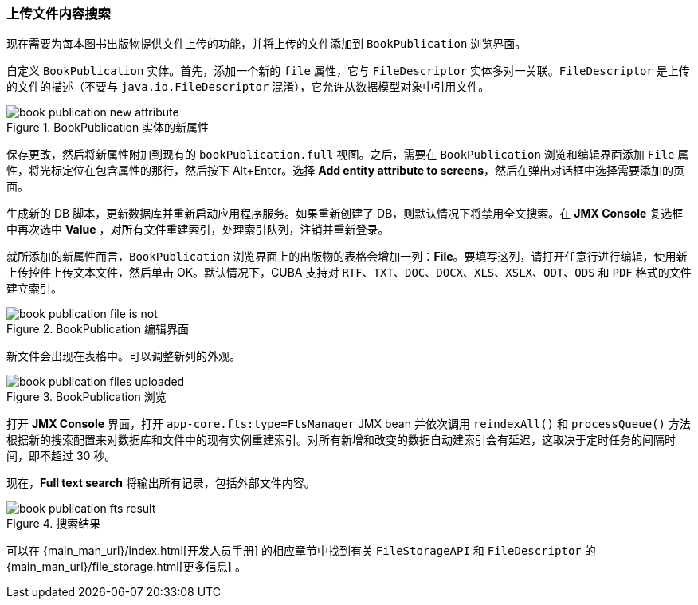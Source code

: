 :sourcesdir: ../../../source

[[qs_search_files]]
=== 上传文件内容搜索

现在需要为每本图书出版物提供文件上传的功能，并将上传的文件添加到 `BookPublication` 浏览界面。

自定义 `BookPublication` 实体。首先，添加一个新的 `file` 属性，它与 `FileDescriptor` 实体多对一关联。`FileDescriptor` 是上传的文件的描述（不要与 `java.io.FileDescriptor` 混淆），它允许从数据模型对象中引用文件。

.BookPublication 实体的新属性
image::book_publication_new_attribute.png[align="center"]

保存更改，然后将新属性附加到现有的 `bookPublication.full` 视图。之后，需要在 `BookPublication` 浏览和编辑界面添加 `File` 属性，将光标定位在包含属性的那行，然后按下 Alt+Enter。选择 *Add entity attribute to screens*，然后在弹出对话框中选择需要添加的页面。

生成新的 DB 脚本，更新数据库并重新启动应用程序服务。如果重新创建了 DB，则默认情况下将禁用全文搜索。在 *JMX Console* 复选框中再次选中 *Value* ，对所有文件重建索引，处理索引队列，注销并重新登录。

就所添加的新属性而言，`BookPublication` 浏览界面上的出版物的表格会增加一列：*File*。要填写这列，请打开任意行进行编辑，使用新上传控件上传文本文件，然后单击 OK。默认情况下，CUBA 支持对 `RTF`、`TXT`、`DOC`、`DOCX`、`XLS`、`XSLX`、`ODT`、`ODS` 和 `PDF` 格式的文件建立索引。

.BookPublication 编辑界面
image::book_publication_file_is_not.png[align="center"]

新文件会出现在表格中。可以调整新列的外观。

.BookPublication 浏览
image::book_publication_files_uploaded.png[align="center"]

打开 *JMX Console* 界面，打开 `app-core.fts:type=FtsManager` JMX bean 并依次调用 `reindexAll()` 和 `processQueue()` 方法根据新的搜索配置来对数据库和文件中的现有实例重建索引。对所有新增和改变的数据自动建索引会有延迟，这取决于定时任务的间隔时间，即不超过 30 秒。

现在，*Full text search* 将输出所有记录，包括外部文件内容。

.搜索结果
image::book_publication_fts_result.png[align="center"]

可以在 {main_man_url}/index.html[开发人员手册] 的相应章节中找到有关 `FileStorageAPI` 和 `FileDescriptor` 的 {main_man_url}/file_storage.html[更多信息] 。
